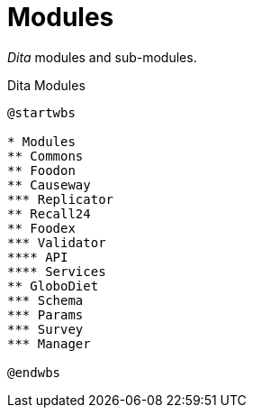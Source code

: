 = Modules

_Dita_ modules and sub-modules.

[plantuml,fig-modules,svg]
.Dita Modules
----
@startwbs

* Modules
** Commons
** Foodon
** Causeway
*** Replicator
** Recall24
** Foodex
*** Validator
**** API
**** Services
** GloboDiet
*** Schema
*** Params
*** Survey
*** Manager

@endwbs
----
